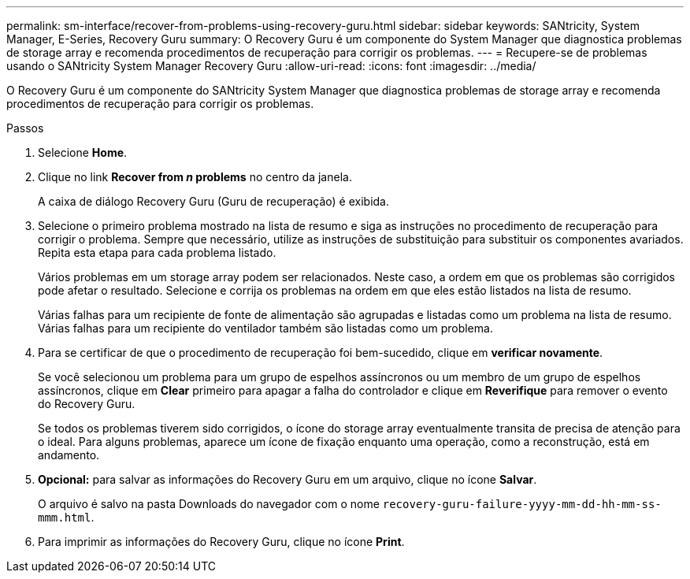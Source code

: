 ---
permalink: sm-interface/recover-from-problems-using-recovery-guru.html 
sidebar: sidebar 
keywords: SANtricity, System Manager, E-Series, Recovery Guru 
summary: O Recovery Guru é um componente do System Manager que diagnostica problemas de storage array e recomenda procedimentos de recuperação para corrigir os problemas. 
---
= Recupere-se de problemas usando o SANtricity System Manager Recovery Guru
:allow-uri-read: 
:icons: font
:imagesdir: ../media/


[role="lead"]
O Recovery Guru é um componente do SANtricity System Manager que diagnostica problemas de storage array e recomenda procedimentos de recuperação para corrigir os problemas.

.Passos
. Selecione *Home*.
. Clique no link *Recover from _n_ problems* no centro da janela.
+
A caixa de diálogo Recovery Guru (Guru de recuperação) é exibida.

. Selecione o primeiro problema mostrado na lista de resumo e siga as instruções no procedimento de recuperação para corrigir o problema. Sempre que necessário, utilize as instruções de substituição para substituir os componentes avariados. Repita esta etapa para cada problema listado.
+
Vários problemas em um storage array podem ser relacionados. Neste caso, a ordem em que os problemas são corrigidos pode afetar o resultado. Selecione e corrija os problemas na ordem em que eles estão listados na lista de resumo.

+
Várias falhas para um recipiente de fonte de alimentação são agrupadas e listadas como um problema na lista de resumo. Várias falhas para um recipiente do ventilador também são listadas como um problema.

. Para se certificar de que o procedimento de recuperação foi bem-sucedido, clique em *verificar novamente*.
+
Se você selecionou um problema para um grupo de espelhos assíncronos ou um membro de um grupo de espelhos assíncronos, clique em *Clear* primeiro para apagar a falha do controlador e clique em *Reverifique* para remover o evento do Recovery Guru.

+
Se todos os problemas tiverem sido corrigidos, o ícone do storage array eventualmente transita de precisa de atenção para o ideal. Para alguns problemas, aparece um ícone de fixação enquanto uma operação, como a reconstrução, está em andamento.

. *Opcional:* para salvar as informações do Recovery Guru em um arquivo, clique no ícone *Salvar*.
+
O arquivo é salvo na pasta Downloads do navegador com o nome `recovery-guru-failure-yyyy-mm-dd-hh-mm-ss-mmm.html`.

. Para imprimir as informações do Recovery Guru, clique no ícone *Print*.

